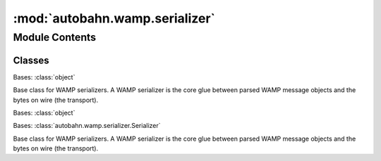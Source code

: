:mod:`autobahn.wamp.serializer`
===============================

.. py:module:: autobahn.wamp.serializer


Module Contents
---------------

Classes
~~~~~~~

.. autoapisummary::

   autobahn.wamp.serializer.Serializer
   autobahn.wamp.serializer.JsonObjectSerializer
   autobahn.wamp.serializer.JsonSerializer



.. class:: Serializer(serializer)


   Bases: :class:`object`

   Base class for WAMP serializers. A WAMP serializer is the core glue between
   parsed WAMP message objects and the bytes on wire (the transport).

   .. attribute:: RATED_MESSAGE_SIZE
      :annotation: = 512

      Serialized WAMP message payload size per rated WAMP message.


   .. attribute:: MESSAGE_TYPE_MAP
      

      Mapping of WAMP message type codes to WAMP message classes.


   .. method:: stats_reset(self)

      Get serializer statistics: timestamp when statistics were last reset.

      :return: Last reset time of statistics (UTC, ns since Unix epoch)
      :rtype: int


   .. method:: stats_bytes(self)

      Get serializer statistics: bytes (serialized + unserialized).

      :return: Number of bytes.
      :rtype: int


   .. method:: stats_messages(self)

      Get serializer statistics: messages (serialized + unserialized).

      :return: Number of messages.
      :rtype: int


   .. method:: stats_rated_messages(self)

      Get serializer statistics: rated messages (serialized + unserialized).

      :return: Number of rated messages.
      :rtype: int


   .. method:: set_stats_autoreset(self, rated_messages, duration, callback, reset_now=False)

      Configure a user callback invoked when accumulated stats hit specified threshold.
      When the specified number of rated messages have been processed or the specified duration
      has passed, statistics are automatically reset, and the last statistics is provided to
      the user callback.

      :param rated_messages: Number of rated messages that should trigger an auto-reset.
      :type rated_messages: int

      :param duration: Duration in ns that when passed will trigger an auto-reset.
      :type duration: int

      :param callback: User callback to be invoked when statistics are auto-reset. The function
          will be invoked with a single positional argument: the accumulated statistics before the reset.
      :type callback: callable


   .. method:: stats(self, reset=True, details=False)

      Get (and reset) serializer statistics.

      :param reset: If ``True``, reset the serializer statistics.
      :type reset: bool

      :param details: If ``True``, return detailed statistics split up by serialization/unserialization.
      :type details: bool

      :return: Serializer statistics, eg:

          .. code-block:: json

              {
                  "timestamp": 1574156576688704693,
                  "duration": 34000000000,
                  "bytes": 0,
                  "messages": 0,
                  "rated_messages": 0
              }

      :rtype: dict


   .. method:: serialize(self, msg)

      Implements :func:`autobahn.wamp.interfaces.ISerializer.serialize`


   .. method:: unserialize(self, payload, isBinary=None)

      Implements :func:`autobahn.wamp.interfaces.ISerializer.unserialize`



.. class:: JsonObjectSerializer(batched=False, use_binary_hex_encoding=False)


   Bases: :class:`object`

   .. attribute:: JSON_MODULE
      

      The JSON module used (now only stdlib).


   .. attribute:: NAME
      :annotation: = json

      

   .. attribute:: BINARY
      :annotation: = False

      

   .. method:: serialize(self, obj)

      Implements :func:`autobahn.wamp.interfaces.IObjectSerializer.serialize`


   .. method:: unserialize(self, payload)

      Implements :func:`autobahn.wamp.interfaces.IObjectSerializer.unserialize`



.. class:: JsonSerializer(batched=False)


   Bases: :class:`autobahn.wamp.serializer.Serializer`

   Base class for WAMP serializers. A WAMP serializer is the core glue between
   parsed WAMP message objects and the bytes on wire (the transport).

   .. attribute:: SERIALIZER_ID
      :annotation: = json

      ID used as part of the WebSocket subprotocol name to identify the
      serializer with WAMP-over-WebSocket.


   .. attribute:: RAWSOCKET_SERIALIZER_ID
      :annotation: = 1

      ID used in lower four bits of second octet in RawSocket opening
      handshake identify the serializer with WAMP-over-RawSocket.


   .. attribute:: MIME_TYPE
      :annotation: = application/json

      MIME type announced in HTTP request/response headers when running
      WAMP-over-Longpoll HTTP fallback.



